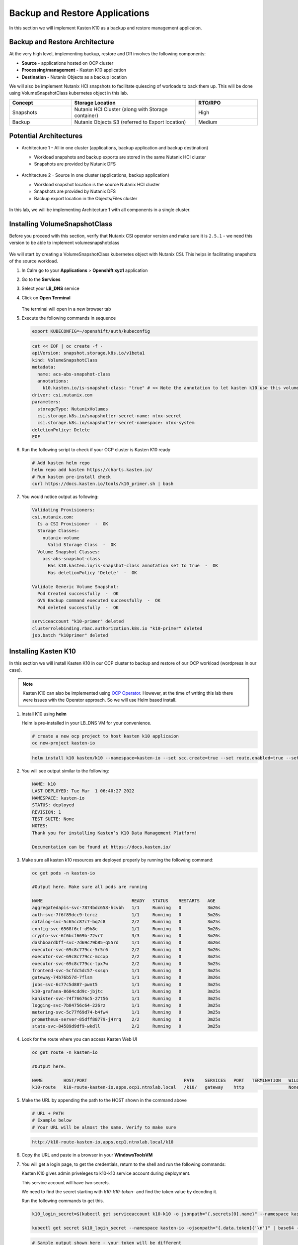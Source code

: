 .. _ocp_k10:

-------------------------------
Backup and Restore Applications
-------------------------------

In this section we will implement Kasten K10 as a backup and restore management applicaion.

Backup and Restore Architecture
+++++++++++++++++++++++++++++++

At the very high level, implementing backup, restore and DR involves the following components:

- **Source** - applications hosted on OCP cluster
- **Processing/management** - Kasten K10 application
- **Destination** - Nutanix Objects as a backup location

We will also be implement Nutanix HCI snapshots to facilitate quiescing of worloads to back them up. This will be done using VolumeSnapshotClass kubernetes object in this lab.

.. list-table::
  :widths: 25 50 25
  :header-rows: 1

  * - Concept
    - Storage Location
    - RTO/RPO
  * - Snapshots
    - Nutanix HCI Cluster (along with Storage container)
    - High
  * - Backup
    - Nutanix Objects S3 (referred to Export location)
    - Medium

Potential Architectures
+++++++++++++++++++++++

- Architecture 1 - All in one cluster (applications, backup application and backup destination)

  - Workload snapshots and backup exports are stored in the same Nutanix HCI cluster
  - Snapshots are provided by Nutanix DFS

  .. figure:: images/backup_design_1.png

- Architecture 2 - Source in one cluster (applications, backup application) 
 
  - Workload snapshot location is the source Nutanix HCI cluster
  - Snapshots are provided by Nutanix DFS
  - Backup export location in the Objects/Files cluster 
  
  .. figure:: images/backup_design_2.png

In this lab, we will be implementing Architecture 1 with all components in a single cluster. 

Installing VolumeSnapshotClass
+++++++++++++++++++++++++++++++

Before you proceed with this section, verify that Nutanix CSI operator version and make sure it is ``2.5.1`` - we need this version to be able to implement volumesnapshotclass

.. figure:: images/csi_operator_version.png

We will start by creating a VolumeSnapshotClass kubernetes object with Nutanix CSI. This helps in facilitating snapshots of the source workload. 

#. In Calm go to your **Applications** > **Openshift xyz1** application

#. Go to the **Services** 

#. Select your **LB_DNS** service

#. Click on **Open Terminal**
   
   .. figure:: images/ocp_lbdns_terminal.png

   The terminal will open in a new browser tab

#. Execute the following commands in sequence
    
   .. code-block:: bash
   
    export KUBECONFIG=~/openshift/auth/kubeconfig

   .. code-block:: bash
   
    cat << EOF | oc create -f -
    apiVersion: snapshot.storage.k8s.io/v1beta1
    kind: VolumeSnapshotClass
    metadata:
      name: acs-abs-snapshot-class
      annotations:
        k10.kasten.io/is-snapshot-class: "true" # << Note the annotation to let kasten k10 use this volumesnapshotclass
    driver: csi.nutanix.com
    parameters:
      storageType: NutanixVolumes
      csi.storage.k8s.io/snapshotter-secret-name: ntnx-secret
      csi.storage.k8s.io/snapshotter-secret-namespace: ntnx-system
    deletionPolicy: Delete
    EOF


#. Run the following script to check if your OCP cluster is Kasten K10 ready

   .. code-block:: bash
    
    # Add kasten helm repo
    helm repo add kasten https://charts.kasten.io/
    # Run kasten pre-install check
    curl https://docs.kasten.io/tools/k10_primer.sh | bash

#. You would notice output as following: 

   .. code-block:: bash

      Validating Provisioners: 
      csi.nutanix.com:
        Is a CSI Provisioner  -  OK
        Storage Classes:
          nutanix-volume
            Valid Storage Class  -  OK
        Volume Snapshot Classes:
          acs-abs-snapshot-class
            Has k10.kasten.io/is-snapshot-class annotation set to true  -  OK
            Has deletionPolicy 'Delete'  -  OK

      Validate Generic Volume Snapshot:
        Pod Created successfully  -  OK
        GVS Backup command executed successfully  -  OK
        Pod deleted successfully  -  OK

      serviceaccount "k10-primer" deleted
      clusterrolebinding.rbac.authorization.k8s.io "k10-primer" deleted
      job.batch "k10primer" deleted

Installing Kasten K10 
+++++++++++++++++++++

In this section we will install Kasten K10 in our OCP cluster to backup and restore of our OCP workload (wordpress in our case). 

.. note::

   Kasten K10 can also be implemented using `OCP Operator <https://docs.kasten.io/latest/install/openshift/operator.html>`_. However, at the time of writing this lab there were issues with the Operator approach. So we will use Helm based install.

#. Install K10 using **helm** 

   Helm is pre-installed in your LB_DNS VM for your convenience.

   .. code-block:: bash

    # create a new ocp project to host kasten k10 applicaion
    oc new-project kasten-io

   .. code-block:: bash

    helm install k10 kasten/k10 --namespace=kasten-io --set scc.create=true --set route.enabled=true --set route.path="/k10" --set auth.tokenAuth.enabled=true

#. You will see output similar to the following:

   .. code-block:: bash

      NAME: k10
      LAST DEPLOYED: Tue Mar  1 06:40:27 2022
      NAMESPACE: kasten-io
      STATUS: deployed
      REVISION: 1
      TEST SUITE: None
      NOTES:
      Thank you for installing Kasten’s K10 Data Management Platform!

      Documentation can be found at https://docs.kasten.io/

#.  Make sure all kasten k10 resources are deployed properly by running the following command:

    .. code-block:: bash
      
        oc get pods -n kasten-io

        #Output here. Make sure all pods are running

        NAME                                  READY   STATUS    RESTARTS   AGE
        aggregatedapis-svc-7874bdc658-hcvbh   1/1     Running   0          3m26s
        auth-svc-7f6f89dcc9-tcrcz             1/1     Running   0          3m26s
        catalog-svc-5c65cc87c7-bq7c8          2/2     Running   0          3m25s
        config-svc-6568f6cf-d9h8c             1/1     Running   0          3m26s
        crypto-svc-6f6bcf669b-72vr7           3/3     Running   0          3m26s
        dashboardbff-svc-7d69c79b85-q55rd     1/1     Running   0          3m26s
        executor-svc-69c8c779cc-5r5r6         2/2     Running   0          3m26s
        executor-svc-69c8c779cc-mccxp         2/2     Running   0          3m25s
        executor-svc-69c8c779cc-tpx7w         2/2     Running   0          3m25s
        frontend-svc-5cfdc5dc57-sxsqn         1/1     Running   0          3m25s
        gateway-74b76b57d-7flsm               1/1     Running   0          3m26s
        jobs-svc-6c77c5d887-pwnt5             1/1     Running   0          3m25s
        k10-grafana-8684cdd9c-jbjtc           1/1     Running   0          3m25s
        kanister-svc-74f76676c5-27t56         1/1     Running   0          3m25s
        logging-svc-7b84756c64-226rz          1/1     Running   0          3m25s
        metering-svc-5c77f69d74-b4fw4         1/1     Running   0          3m25s
        prometheus-server-85dff88779-j4rrq    2/2     Running   0          3m25s
        state-svc-84589d9df9-wkdll            2/2     Running   0          3m25s

#. Look for the route where you can access Kasten Web UI

   .. code-block:: bash

      oc get route -n kasten-io 

      #Output here.

      NAME        HOST/PORT                                     PATH    SERVICES   PORT   TERMINATION   WILDCARD
      k10-route   k10-route-kasten-io.apps.ocp1.ntnxlab.local   /k10/   gateway    http                 None

#. Make the URL by appending the path to the HOST shown in the command above

   .. code-block:: bash

    # URL + PATH
    # Example below
    # Your URL will be almost the same. Verify to make sure
    
   .. code-block:: url 

     http://k10-route-kasten-io.apps.ocp1.ntnxlab.local/k10
   
#. Copy the URL and paste in a browser in your **WindowsToolsVM**

#. You will get a login page, to get the credentials, return to the shell and run the following commands:

   Kasten K10 gives admin priveleges to k10-k10 service account during deployment. 

   This service account will have two secrets.

   We need to find the secret starting with *k10-k10-token-* and find the token value by decoding it. 

   Run the following commands to get this.

   .. code-block:: bash

    k10_login_secret=$(kubectl get serviceaccount k10-k10 -o jsonpath="{.secrets[0].name}" --namespace kasten-io)

    kubectl get secret $k10_login_secret --namespace kasten-io -ojsonpath="{.data.token}{'\n'}" | base64 --decode; echo ""
  
   .. code-block:: bash

    # Sample output shown here - your token will be different
    
    eyJhbGciOiJSUzI1NiIsImtpZCI6IlpDdnRDQmFvandWa0VTSWNTb042a2dpVTItVFMtd3huREpKZDM1dl9CX0kifQ.eyJpc3MiOiJrdWJlcm5ldGVzL3NlcnZpY2VhY2NvdW50Iiwia3ViZXJuZXRlcy5pby9zZXJ2aWNlYWNjb3VudC9uYW1lc3BhY2UiOiJrYXN0ZW4taW8iLCJrdWJlcm5ldGVzLmlvL3NlcnZpY2VhY2NvdW50L3NlY3JldC5uYW1lIjoiazEwLWsxMC10b2tlbi1jdnZreCIsImt1YmVybmV0ZXMuaW8vc2VydmljZWFjY291bnQvc2VydmljZS1hY2NvdW50Lm5hbWUiOiJrMTAtazEwIiwia3ViZXJuZXRlcy5pby9zZXJ2aWNlYWNjb3VudC9zZXJ2aWNlLWFjY291bnQudWlkIjoiZGQ2NDI4MzYtZmE4ZS00NWYyLTg2YTctNjgyMzJlMDE2NjAwIiwic3ViIjoic3lzdGVtOnNlcnZpY2VhY2NvdW50Omthc3Rlbi1pbzprMTAtazEwIn0.SXo18kP4FKBEu6377n24okNg3yh8oGw2LE4JGhc4lr_V2-fm7HI13hoMnPVWaHIGPqB-NUQXtoTPQxuFO8zEjNKtFZ0g3YSfbRa_Brt-ALzclkqdVGuxPaOpmt1MDnlY6WsCkaHTAIu9pP0knEo1YTip0kxhaAJwP9v15nP3IDIcqzH4lgz28SWdOetoiMRps6bdcWfsaZxs2gLWfC5xHMd2klM8-vsDWoU2YT0WIAxrfT7As5n9b4IAmbMf80hyElypwmaRRI-q7rka-M1t4y81-TNmmd7p29wqiL04jlkuIr4oh554yQ8yfUyw0AukwUj4ARNRbfEiirH4pEs4PQ
    
    # Copy the token from your ssh console and paste in the Kasten login UI

#. Return to the broswer and paste this value

   .. figure:: images/ocp_k10_login_token.png

#. Click on **Sign In**

   .. note:: you may be asked to enter your company email ID and company name before you can see the Kasten K10 administration page. Please do so if necesary.

You have successfully setup Kasten backup application to backup your application.


